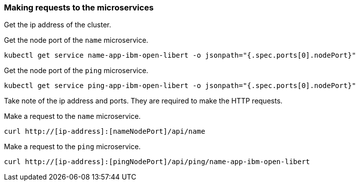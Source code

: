 === Making requests to the microservices

Get the ip address of the cluster.

ifdef::use-icp[]
```
kubectl get nodes -l proxy=true -o jsonpath="{.items[0].status.addresses[?(@.type==\"Hostname\")].address}"
```
endif::[]

ifdef::use-iks[]
```
ibmcloud ks workers $(kubectl config current-context)
```
endif::[]

Get the node port of the `name` microservice.

```
kubectl get service name-app-ibm-open-libert -o jsonpath="{.spec.ports[0].nodePort}"
```

Get the node port of the `ping` microservice.

```
kubectl get service ping-app-ibm-open-libert -o jsonpath="{.spec.ports[0].nodePort}"
```

Take note of the ip address and ports. They are required to make the HTTP requests.

Make a request to the `name` microservice.

```
curl http://[ip-address]:[nameNodePort]/api/name
```

Make a request to the `ping` microservice.

```
curl http://[ip-address]:[pingNodePort]/api/ping/name-app-ibm-open-libert
```
